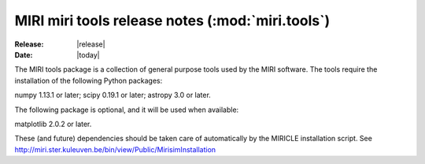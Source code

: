 MIRI miri tools release notes (:mod:`miri.tools`)
=================================================

:Release: |release|
:Date: |today|

The MIRI tools package is a collection of general
purpose tools used by the MIRI software. The tools
require the installation of the following Python
packages:

numpy 1.13.1 or later;
scipy 0.19.1 or later;
astropy 3.0 or later.

The following package is optional, and it will be
used when available:

matplotlib 2.0.2 or later.

These (and future) dependencies should be taken care of automatically
by the MIRICLE installation script.
See http://miri.ster.kuleuven.be/bin/view/Public/MirisimInstallation
